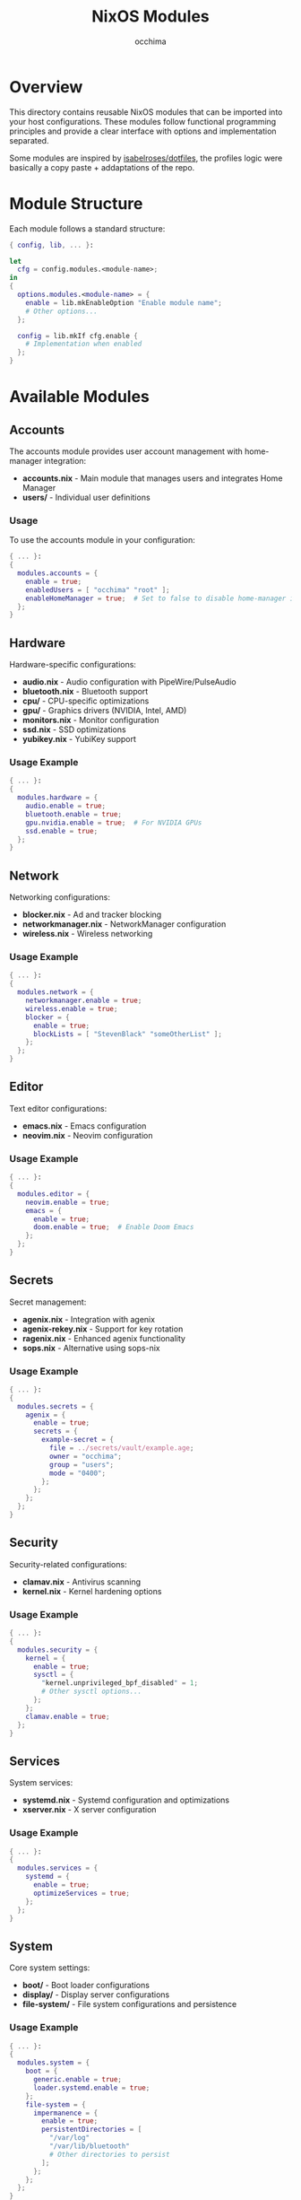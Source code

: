 #+TITLE: NixOS Modules
#+AUTHOR: occhima
#+DESCRIPTION: System-level modules for NixOS configuration
#+OPTIONS: toc:3

* Overview

This directory contains reusable NixOS modules that can be imported into your host configurations. These modules follow functional programming principles and provide a clear interface with options and implementation separated.

Some modules are inspired by [[https://github.com/isabelroses/dotfiles/blob/main/modules/nixos][isabelroses/dotfiles]], the profiles logic were basically a copy paste + addaptations of the repo.

* Module Structure

Each module follows a standard structure:

#+begin_src nix
{ config, lib, ... }:

let
  cfg = config.modules.<module-name>;
in
{
  options.modules.<module-name> = {
    enable = lib.mkEnableOption "Enable module name";
    # Other options...
  };

  config = lib.mkIf cfg.enable {
    # Implementation when enabled
  };
}
#+end_src

* Available Modules

** Accounts

The accounts module provides user account management with home-manager integration:

- *accounts.nix* - Main module that manages users and integrates Home Manager
- *users/* - Individual user definitions

*** Usage

To use the accounts module in your configuration:

#+begin_src nix
{ ... }:
{
  modules.accounts = {
    enable = true;
    enabledUsers = [ "occhima" "root" ];
    enableHomeManager = true;  # Set to false to disable home-manager integration
  };
}
#+end_src

** Hardware

Hardware-specific configurations:

- *audio.nix* - Audio configuration with PipeWire/PulseAudio
- *bluetooth.nix* - Bluetooth support
- *cpu/* - CPU-specific optimizations
- *gpu/* - Graphics drivers (NVIDIA, Intel, AMD)
- *monitors.nix* - Monitor configuration
- *ssd.nix* - SSD optimizations
- *yubikey.nix* - YubiKey support

*** Usage Example

#+begin_src nix
{ ... }:
{
  modules.hardware = {
    audio.enable = true;
    bluetooth.enable = true;
    gpu.nvidia.enable = true;  # For NVIDIA GPUs
    ssd.enable = true;
  };
}
#+end_src

** Network

Networking configurations:

- *blocker.nix* - Ad and tracker blocking
- *networkmanager.nix* - NetworkManager configuration
- *wireless.nix* - Wireless networking

*** Usage Example

#+begin_src nix
{ ... }:
{
  modules.network = {
    networkmanager.enable = true;
    wireless.enable = true;
    blocker = {
      enable = true;
      blockLists = [ "StevenBlack" "someOtherList" ];
    };
  };
}
#+end_src

** Editor

Text editor configurations:

- *emacs.nix* - Emacs configuration
- *neovim.nix* - Neovim configuration

*** Usage Example

#+begin_src nix
{ ... }:
{
  modules.editor = {
    neovim.enable = true;
    emacs = {
      enable = true;
      doom.enable = true;  # Enable Doom Emacs
    };
  };
}
#+end_src

** Secrets

Secret management:

- *agenix.nix* - Integration with agenix
- *agenix-rekey.nix* - Support for key rotation
- *ragenix.nix* - Enhanced agenix functionality
- *sops.nix* - Alternative using sops-nix

*** Usage Example

#+begin_src nix
{ ... }:
{
  modules.secrets = {
    agenix = {
      enable = true;
      secrets = {
        example-secret = {
          file = ../secrets/vault/example.age;
          owner = "occhima";
          group = "users";
          mode = "0400";
        };
      };
    };
  };
}
#+end_src

** Security

Security-related configurations:

- *clamav.nix* - Antivirus scanning
- *kernel.nix* - Kernel hardening options

*** Usage Example

#+begin_src nix
{ ... }:
{
  modules.security = {
    kernel = {
      enable = true;
      sysctl = {
        "kernel.unprivileged_bpf_disabled" = 1;
        # Other sysctl options...
      };
    };
    clamav.enable = true;
  };
}
#+end_src

** Services

System services:

- *systemd.nix* - Systemd configuration and optimizations
- *xserver.nix* - X server configuration

*** Usage Example

#+begin_src nix
{ ... }:
{
  modules.services = {
    systemd = {
      enable = true;
      optimizeServices = true;
    };
  };
}
#+end_src

** System

Core system settings:

- *boot/* - Boot loader configurations
- *display/* - Display server configurations
- *file-system/* - File system configurations and persistence

*** Usage Example

#+begin_src nix
{ ... }:
{
  modules.system = {
    boot = {
      generic.enable = true;
      loader.systemd.enable = true;
    };
    file-system = {
      impermanence = {
        enable = true;
        persistentDirectories = [
          "/var/log"
          "/var/lib/bluetooth"
          # Other directories to persist
        ];
      };
    };
  };
}
#+end_src

** Virtualization

Virtualization support:

- *distrobox.nix* - Distrobox container management
- *docker.nix* - Docker configuration
- *iso.nix* - ISO image creation
- *podman.nix* - Podman container runtime
- *qemu.nix* - QEMU/KVM virtualization
- *vm.nix* - Virtual machine configuration

*** Usage Example

#+begin_src nix
{ ... }:
{
  modules.virtualization = {
    docker.enable = true;
    qemu = {
      enable = true;
      spiceSupport = true;
    };
  };
}
#+end_src

* Module Options

Each module exposes a set of options that can be configured. The basic pattern is:

#+begin_src nix
modules.<category>.<module>.enable = true;
#+end_src

For more detailed options, refer to the documentation in each module file.

* Creating New Modules

To create a new module:

1. Create a new .nix file in the appropriate category directory
2. Follow the standard module structure (options/config pattern)
3. Import the module in the category's default.nix (if it exists)
4. Add documentation for the module in this README

Example module template:

#+begin_src nix
{ config, lib, ... }:

with lib;

let
  cfg = config.modules.category.module-name;
in
{
  options.modules.category.module-name = {
    enable = mkEnableOption "Description of the module";

    option1 = mkOption {
      type = types.str;
      default = "default value";
      description = "Description of option1";
    };

    # More options...
  };

  config = mkIf cfg.enable {
    # Implementation when the module is enabled
  };
}
#+end_src
